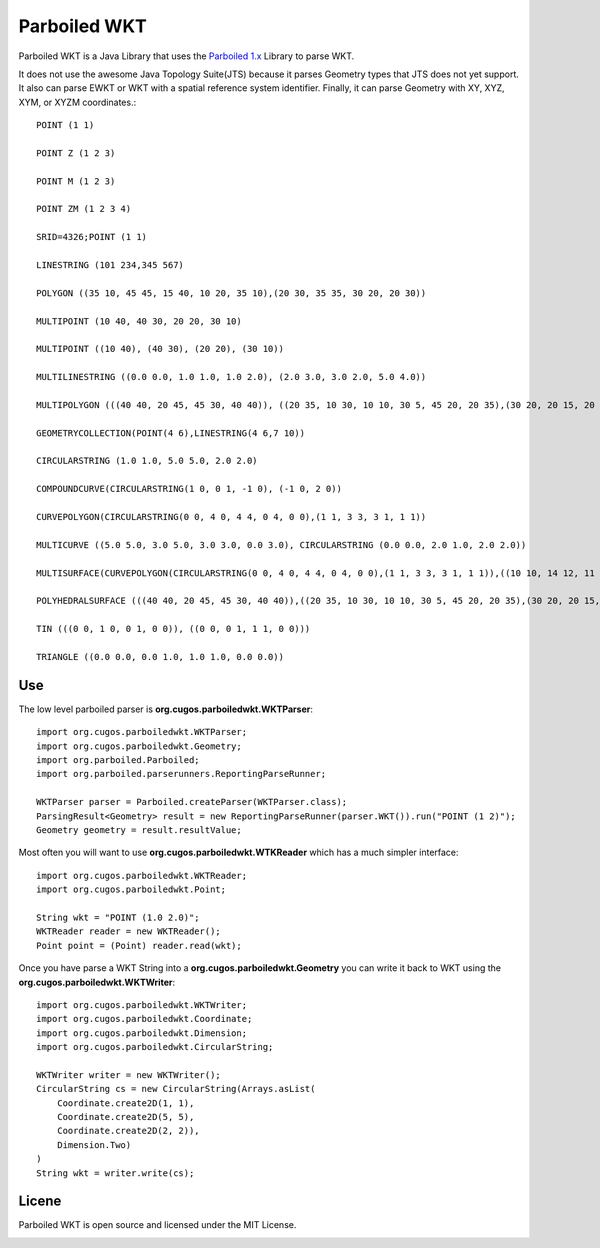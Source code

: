 Parboiled WKT
============
Parboiled WKT is a Java Library that uses the `Parboiled 1.x <https://github.com/sirthias/parboiled/wiki>`_ Library to parse WKT.

It does not use the awesome Java Topology Suite(JTS) because it parses Geometry types that JTS does not yet support.  It also can parse EWKT or WKT with a spatial reference system identifier. Finally, it can parse Geometry with XY, XYZ, XYM, or XYZM coordinates.::

    POINT (1 1)

    POINT Z (1 2 3)

    POINT M (1 2 3)

    POINT ZM (1 2 3 4)

    SRID=4326;POINT (1 1)

    LINESTRING (101 234,345 567)

    POLYGON ((35 10, 45 45, 15 40, 10 20, 35 10),(20 30, 35 35, 30 20, 20 30))

    MULTIPOINT (10 40, 40 30, 20 20, 30 10)

    MULTIPOINT ((10 40), (40 30), (20 20), (30 10))

    MULTILINESTRING ((0.0 0.0, 1.0 1.0, 1.0 2.0), (2.0 3.0, 3.0 2.0, 5.0 4.0))

    MULTIPOLYGON (((40 40, 20 45, 45 30, 40 40)), ((20 35, 10 30, 10 10, 30 5, 45 20, 20 35),(30 20, 20 15, 20 25, 30 20)))

    GEOMETRYCOLLECTION(POINT(4 6),LINESTRING(4 6,7 10))

    CIRCULARSTRING (1.0 1.0, 5.0 5.0, 2.0 2.0)

    COMPOUNDCURVE(CIRCULARSTRING(1 0, 0 1, -1 0), (-1 0, 2 0))

    CURVEPOLYGON(CIRCULARSTRING(0 0, 4 0, 4 4, 0 4, 0 0),(1 1, 3 3, 3 1, 1 1))

    MULTICURVE ((5.0 5.0, 3.0 5.0, 3.0 3.0, 0.0 3.0), CIRCULARSTRING (0.0 0.0, 2.0 1.0, 2.0 2.0))

    MULTISURFACE(CURVEPOLYGON(CIRCULARSTRING(0 0, 4 0, 4 4, 0 4, 0 0),(1 1, 3 3, 3 1, 1 1)),((10 10, 14 12, 11 10, 10 10),(11 11, 11.5 11, 11 11.5, 11 11)))

    POLYHEDRALSURFACE (((40 40, 20 45, 45 30, 40 40)),((20 35, 10 30, 10 10, 30 5, 45 20, 20 35),(30 20, 20 15, 20 25, 30 20)))

    TIN (((0 0, 1 0, 0 1, 0 0)), ((0 0, 0 1, 1 1, 0 0)))

    TRIANGLE ((0.0 0.0, 0.0 1.0, 1.0 1.0, 0.0 0.0))

Use
---
The low level parboiled parser is **org.cugos.parboiledwkt.WKTParser**::

    import org.cugos.parboiledwkt.WKTParser;
    import org.cugos.parboiledwkt.Geometry;
    import org.parboiled.Parboiled;
    import org.parboiled.parserunners.ReportingParseRunner;

    WKTParser parser = Parboiled.createParser(WKTParser.class);
    ParsingResult<Geometry> result = new ReportingParseRunner(parser.WKT()).run("POINT (1 2)");
    Geometry geometry = result.resultValue;

Most often you will want to use **org.cugos.parboiledwkt.WTKReader** which has a much simpler interface::

    import org.cugos.parboiledwkt.WKTReader;
    import org.cugos.parboiledwkt.Point;

    String wkt = "POINT (1.0 2.0)";
    WKTReader reader = new WKTReader();
    Point point = (Point) reader.read(wkt);

Once you have parse a WKT String into a **org.cugos.parboiledwkt.Geometry** you can write it back to WKT using the **org.cugos.parboiledwkt.WKTWriter**::

    import org.cugos.parboiledwkt.WKTWriter;
    import org.cugos.parboiledwkt.Coordinate;
    import org.cugos.parboiledwkt.Dimension;
    import org.cugos.parboiledwkt.CircularString;

    WKTWriter writer = new WKTWriter();
    CircularString cs = new CircularString(Arrays.asList(
        Coordinate.create2D(1, 1),
        Coordinate.create2D(5, 5),
        Coordinate.create2D(2, 2)),
        Dimension.Two)
    )
    String wkt = writer.write(cs);

Licene
------
Parboiled WKT is open source and licensed under the MIT License.

.. image:: https://travis-ci.org/jericks/parboiled-wkt.svg?branch=master
    :target: https://travis-ci.org/jericks/parboiled-wkt
